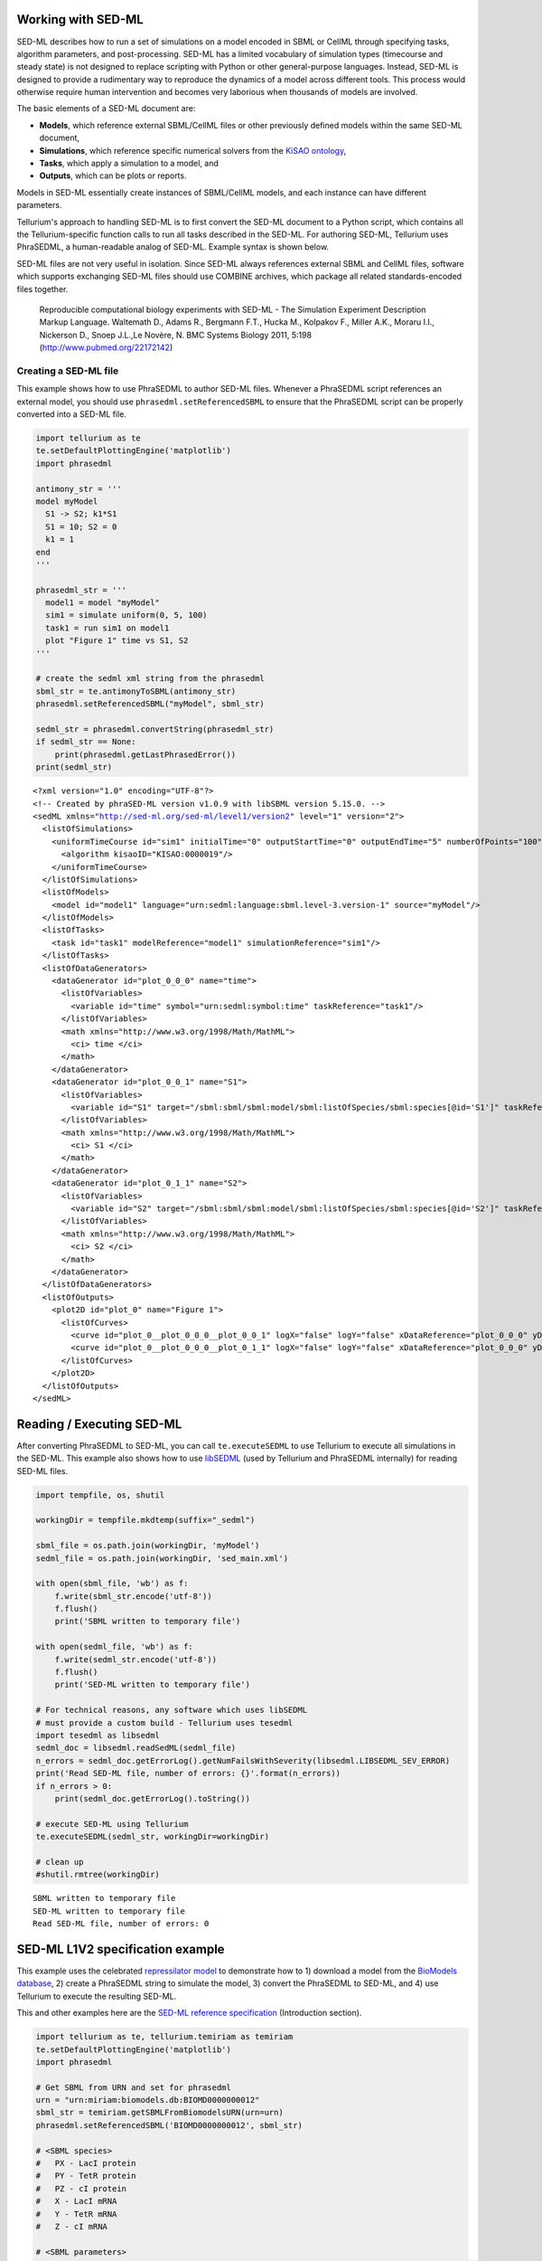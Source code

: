 

Working with SED-ML
~~~~~~~~~~~~~~~~~~~

SED-ML describes how to run a set of simulations on a model encoded in
SBML or CellML through specifying tasks, algorithm parameters, and
post-processing. SED-ML has a limited vocabulary of simulation types
(timecourse and steady state) is not designed to replace scripting with
Python or other general-purpose languages. Instead, SED-ML is designed
to provide a rudimentary way to reproduce the dynamics of a model across
different tools. This process would otherwise require human intervention
and becomes very laborious when thousands of models are involved.

The basic elements of a SED-ML document are:

-  **Models**, which reference external SBML/CellML files or other
   previously defined models within the same SED-ML document,
-  **Simulations**, which reference specific numerical solvers from the
   `KiSAO ontology <http://co.mbine.org/standards/kisao>`__,
-  **Tasks**, which apply a simulation to a model, and
-  **Outputs**, which can be plots or reports.

Models in SED-ML essentially create instances of SBML/CellML models, and
each instance can have different parameters.

Tellurium's approach to handling SED-ML is to first convert the SED-ML
document to a Python script, which contains all the Tellurium-specific
function calls to run all tasks described in the SED-ML. For authoring
SED-ML, Tellurium uses PhraSEDML, a human-readable analog of SED-ML.
Example syntax is shown below.

SED-ML files are not very useful in isolation. Since SED-ML always
references external SBML and CellML files, software which supports
exchanging SED-ML files should use COMBINE archives, which package all
related standards-encoded files together.

    Reproducible computational biology experiments with SED-ML - The
    Simulation Experiment Description Markup Language. Waltemath D.,
    Adams R., Bergmann F.T., Hucka M., Kolpakov F., Miller A.K., Moraru
    I.I., Nickerson D., Snoep J.L.,Le Novère, N. BMC Systems Biology
    2011, 5:198 (http://www.pubmed.org/22172142)

Creating a SED-ML file
^^^^^^^^^^^^^^^^^^^^^^

This example shows how to use PhraSEDML to author SED-ML files. Whenever
a PhraSEDML script references an external model, you should use
``phrasedml.setReferencedSBML`` to ensure that the PhraSEDML script can
be properly converted into a SED-ML file.

.. code-block:: python

    import tellurium as te
    te.setDefaultPlottingEngine('matplotlib')
    import phrasedml
    
    antimony_str = '''
    model myModel
      S1 -> S2; k1*S1
      S1 = 10; S2 = 0
      k1 = 1
    end
    '''
    
    phrasedml_str = '''
      model1 = model "myModel"
      sim1 = simulate uniform(0, 5, 100)
      task1 = run sim1 on model1
      plot "Figure 1" time vs S1, S2
    '''
    
    # create the sedml xml string from the phrasedml
    sbml_str = te.antimonyToSBML(antimony_str)
    phrasedml.setReferencedSBML("myModel", sbml_str)
    
    sedml_str = phrasedml.convertString(phrasedml_str)
    if sedml_str == None:
        print(phrasedml.getLastPhrasedError())
    print(sedml_str)


.. parsed-literal::

    <?xml version="1.0" encoding="UTF-8"?>
    <!-- Created by phraSED-ML version v1.0.9 with libSBML version 5.15.0. -->
    <sedML xmlns="http://sed-ml.org/sed-ml/level1/version2" level="1" version="2">
      <listOfSimulations>
        <uniformTimeCourse id="sim1" initialTime="0" outputStartTime="0" outputEndTime="5" numberOfPoints="100">
          <algorithm kisaoID="KISAO:0000019"/>
        </uniformTimeCourse>
      </listOfSimulations>
      <listOfModels>
        <model id="model1" language="urn:sedml:language:sbml.level-3.version-1" source="myModel"/>
      </listOfModels>
      <listOfTasks>
        <task id="task1" modelReference="model1" simulationReference="sim1"/>
      </listOfTasks>
      <listOfDataGenerators>
        <dataGenerator id="plot_0_0_0" name="time">
          <listOfVariables>
            <variable id="time" symbol="urn:sedml:symbol:time" taskReference="task1"/>
          </listOfVariables>
          <math xmlns="http://www.w3.org/1998/Math/MathML">
            <ci> time </ci>
          </math>
        </dataGenerator>
        <dataGenerator id="plot_0_0_1" name="S1">
          <listOfVariables>
            <variable id="S1" target="/sbml:sbml/sbml:model/sbml:listOfSpecies/sbml:species[@id='S1']" taskReference="task1" modelReference="model1"/>
          </listOfVariables>
          <math xmlns="http://www.w3.org/1998/Math/MathML">
            <ci> S1 </ci>
          </math>
        </dataGenerator>
        <dataGenerator id="plot_0_1_1" name="S2">
          <listOfVariables>
            <variable id="S2" target="/sbml:sbml/sbml:model/sbml:listOfSpecies/sbml:species[@id='S2']" taskReference="task1" modelReference="model1"/>
          </listOfVariables>
          <math xmlns="http://www.w3.org/1998/Math/MathML">
            <ci> S2 </ci>
          </math>
        </dataGenerator>
      </listOfDataGenerators>
      <listOfOutputs>
        <plot2D id="plot_0" name="Figure 1">
          <listOfCurves>
            <curve id="plot_0__plot_0_0_0__plot_0_0_1" logX="false" logY="false" xDataReference="plot_0_0_0" yDataReference="plot_0_0_1"/>
            <curve id="plot_0__plot_0_0_0__plot_0_1_1" logX="false" logY="false" xDataReference="plot_0_0_0" yDataReference="plot_0_1_1"/>
          </listOfCurves>
        </plot2D>
      </listOfOutputs>
    </sedML>
    


Reading / Executing SED-ML
~~~~~~~~~~~~~~~~~~~~~~~~~~

After converting PhraSEDML to SED-ML, you can call ``te.executeSEDML``
to use Tellurium to execute all simulations in the SED-ML. This example
also shows how to use
`libSEDML <https://github.com/fbergmann/libSEDML>`__ (used by Tellurium
and PhraSEDML internally) for reading SED-ML files.

.. code-block:: python

    import tempfile, os, shutil
    
    workingDir = tempfile.mkdtemp(suffix="_sedml")
    
    sbml_file = os.path.join(workingDir, 'myModel')
    sedml_file = os.path.join(workingDir, 'sed_main.xml')
    
    with open(sbml_file, 'wb') as f:
        f.write(sbml_str.encode('utf-8'))
        f.flush()
        print('SBML written to temporary file')
    
    with open(sedml_file, 'wb') as f:
        f.write(sedml_str.encode('utf-8'))
        f.flush()
        print('SED-ML written to temporary file')
    
    # For technical reasons, any software which uses libSEDML
    # must provide a custom build - Tellurium uses tesedml
    import tesedml as libsedml
    sedml_doc = libsedml.readSedML(sedml_file)
    n_errors = sedml_doc.getErrorLog().getNumFailsWithSeverity(libsedml.LIBSEDML_SEV_ERROR)
    print('Read SED-ML file, number of errors: {}'.format(n_errors))
    if n_errors > 0:
        print(sedml_doc.getErrorLog().toString())
    
    # execute SED-ML using Tellurium
    te.executeSEDML(sedml_str, workingDir=workingDir)
    
    # clean up
    #shutil.rmtree(workingDir)


.. parsed-literal::

    SBML written to temporary file
    SED-ML written to temporary file
    Read SED-ML file, number of errors: 0



.. image:: _notebooks/core/tesedmlExample_files/tesedmlExample_4_1.png


SED-ML L1V2 specification example
~~~~~~~~~~~~~~~~~~~~~~~~~~~~~~~~~

This example uses the celebrated `repressilator
model <https://www.ebi.ac.uk/biomodels-main/BIOMD0000000012>`__ to
demonstrate how to 1) download a model from the `BioModels
database <https://www.ebi.ac.uk/biomodels-main/>`__, 2) create a
PhraSEDML string to simulate the model, 3) convert the PhraSEDML to
SED-ML, and 4) use Tellurium to execute the resulting SED-ML.

This and other examples here are the `SED-ML reference
specification <http://sed-ml.sourceforge.net/documents/sed-ml-L1V2.pdf>`__
(Introduction section).

.. code-block:: python

    import tellurium as te, tellurium.temiriam as temiriam
    te.setDefaultPlottingEngine('matplotlib')
    import phrasedml
    
    # Get SBML from URN and set for phrasedml
    urn = "urn:miriam:biomodels.db:BIOMD0000000012"
    sbml_str = temiriam.getSBMLFromBiomodelsURN(urn=urn)
    phrasedml.setReferencedSBML('BIOMD0000000012', sbml_str)
    
    # <SBML species>
    #   PX - LacI protein
    #   PY - TetR protein
    #   PZ - cI protein
    #   X - LacI mRNA
    #   Y - TetR mRNA
    #   Z - cI mRNA
    
    # <SBML parameters>
    #   ps_a - tps_active: Transcrition from free promotor in transcripts per second and promotor
    #   ps_0 - tps_repr: Transcrition from fully repressed promotor in transcripts per second and promotor
    
    phrasedml_str = """
        model1 = model "{}"
        model2 = model model1 with ps_0=1.3E-5, ps_a=0.013
        sim1 = simulate uniform(0, 1000, 1000)
        task1 = run sim1 on model1
        task2 = run sim1 on model2
    
        # A simple timecourse simulation
        plot "Figure 1.1 Timecourse of repressilator" task1.time vs task1.PX, task1.PZ, task1.PY
    
        # Applying preprocessing
        plot "Figure 1.2 Timecourse after pre-processing" task2.time vs task2.PX, task2.PZ, task2.PY
    
        # Applying postprocessing
        plot "Figure 1.3 Timecourse after post-processing" task1.PX/max(task1.PX) vs task1.PZ/max(task1.PZ), \
                                                           task1.PY/max(task1.PY) vs task1.PX/max(task1.PX), \
                                                           task1.PZ/max(task1.PZ) vs task1.PY/max(task1.PY)
    """.format('BIOMD0000000012')
    
    # convert to SED-ML
    sedml_str = phrasedml.convertString(phrasedml_str)
    if sedml_str == None:
        raise RuntimeError(phrasedml.getLastError())
    
    # Run the SED-ML file with results written in workingDir
    import tempfile, shutil, os
    workingDir = tempfile.mkdtemp(suffix="_sedml")
    # write out SBML
    with open(os.path.join(workingDir, 'BIOMD0000000012'), 'wb') as f:
        f.write(sbml_str.encode('utf-8'))
    te.executeSEDML(sedml_str, workingDir=workingDir)
    shutil.rmtree(workingDir)



.. image:: _notebooks/core/tesedmlExample_files/tesedmlExample_6_0.png



.. image:: _notebooks/core/tesedmlExample_files/tesedmlExample_6_1.png



.. image:: _notebooks/core/tesedmlExample_files/tesedmlExample_6_2.png


Execute SED-ML Archive
~~~~~~~~~~~~~~~~~~~~~~

Tellurium can read and execute the SED-ML from a SED-ML archive. This is
**not** the same as a COMBINE archive (see below for COMBINE archive
examples).

.. code-block:: python

    import tellurium as te
    from tellurium.tests.testdata import sedxDir
    import os
    omexPath = os.path.join(sedxDir, "BIOMD0000000003.sedx")
    print('Loading SED-ML archive from path: {}'.format(omexPath))
    print('Using {} as a working directory'.format(os.path.join(os.path.split(omexPath)[0], '_te_BIOMD0000000003')))
    
    # execute the SED-ML archive
    te.executeSEDML(omexPath)


::


    ---------------------------------------------------------------------------

    ImportError                               Traceback (most recent call last)

    <ipython-input-4-378cee3cdcc4> in <module>()
          1 import tellurium as te
    ----> 2 from tellurium.tests.testdata import sedxDir
          3 import os
          4 omexPath = os.path.join(sedxDir, "BIOMD0000000003.sedx")
          5 print('Loading SED-ML archive from path: {}'.format(omexPath))


    ImportError: cannot import name 'sedxDir'

